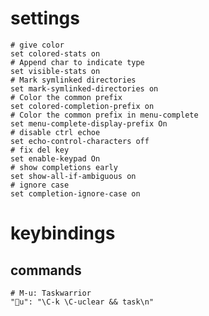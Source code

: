 * settings
#+BEGIN_SRC shell :tangle /home/dotfiles/bash/bashdot/.inputrc
# give color
set colored-stats on
# Append char to indicate type
set visible-stats on
# Mark symlinked directories
set mark-symlinked-directories on
# Color the common prefix
set colored-completion-prefix on
# Color the common prefix in menu-complete
set menu-complete-display-prefix On
# disable ctrl echoe
set echo-control-characters off
# fix del key
set enable-keypad On
# show completions early
set show-all-if-ambiguous on
# ignore case
set completion-ignore-case on
#+END_SRC
* keybindings
** commands
#+BEGIN_SRC shell :tangle /home/dotfiles/bash/bashdot/.inputrc
# M-u: Taskwarrior
"u": "\C-k \C-uclear && task\n"
#+END_SRC
